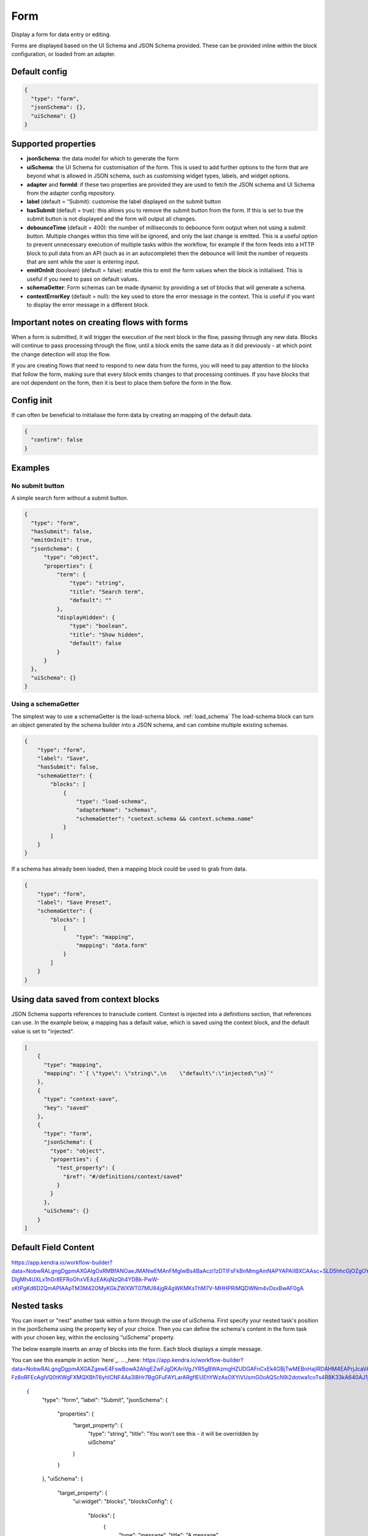 Form
====

Display a form for data entry or editing.

Forms are displayed based on the UI Schema and JSON Schema provided. These can be provided inline within the block configuration, or loaded from an adapter.

Default config
--------------

.. code-block:: json

    {
      "type": "form",
      "jsonSchema": {},
      "uiSchema": {}
    }

Supported properties
--------------------

- **jsonSchema**: the data model for which to generate the form
- **uiSchema**: the UI Schema for customisation of the form. This is used to add further options to the form that are beyond what is allowed in JSON schema, such as customising widget types, labels, and widget options.
- **adapter** and **formId**: if these two properties are provided they are used to fetch the JSON schema and UI Schema from the adapter config repository.
- **label** (default = “Submit): customise the label displayed on the submit button
- **hasSubmit** (default = true): this allows you to remove the submit button from the form. If this is set to true the submit button is not displayed and the form will output all changes.
- **debounceTime** (default = 400): the number of milliseconds to debounce form output when not using a submit button. Multiple changes within this time will be ignored, and only the last change is emitted. This is a useful option to prevent unnecessary execution of multiple tasks within the workflow, for example if the form feeds into a HTTP block to pull data from an API (such as in an autocomplete) then the debounce will limit the number of requests that are sent while the user is entering input.
- **emitOnInit** (boolean) (default = false): enable this to emit the form values when the block is initialised. This is useful if you need to pass on default values.
- **schemaGetter**: Form schemas can be made dynamic by providing a set of blocks that will generate a schema. 
- **contextErrorKey** (default = null): the key used to store the error message in the context. This is useful if you want to display the error message in a different block.

Important notes on creating flows with forms
--------------------------------------------

When a form is submitted, it will trigger the execution of the next block in the flow, passing through any new data.
Blocks will continue to pass processing through the flow, until a block emits the same data as it did previously - 
at which point the change detection will stop the flow. 

If you are creating flows that need to respond to new data from the forms, you will need to pay attention to the blocks
that follow the form, making sure that every block emits changes to that processing continues. If you have blocks that are 
not dependent on the form, then it is best to place them before the form in the flow. 



Config init
-----------
If can often be beneficial to initialiase the form data by creating an mapping of the default data. 

.. code-block:: json 

  {
    "confirm": false
  }


Examples
---------

No submit button
^^^^^^^^^^^^^^^^

A simple search form without a submit button. 

.. code-block:: json

  {
    "type": "form",
    "hasSubmit": false,
    "emitOnInit": true,
    "jsonSchema": {
        "type": "object",
        "properties": {
            "term": {
                "type": "string",
                "title": "Search term",
                "default": ""
            },
            "displayHidden": {
                "type": "boolean",
                "title": "Show hidden",
                "default": false
            }
        }
    },
    "uiSchema": {}
  }



Using a schemaGetter
^^^^^^^^^^^^^^^^^^^^
The simplest way to use a schemaGetter is the load-schema block.
:ref:`load_schema`
The load-schema block can turn an object generated by the schema builder into a JSON schema, and can combine multiple existing schemas. 

.. code-block:: javascript

  {
      "type": "form",
      "label": "Save",
      "hasSubmit": false,
      "schemaGetter": {
          "blocks": [
              {
                  "type": "load-schema",
                  "adapterName": "schemas",
                  "schemaGetter": "context.schema && context.schema.name"
              }
          ]
      }
  }

If a schema has already been loaded, then a mapping block could be used to grab from data.

.. code-block:: javascript
    
  {
      "type": "form",
      "label": "Save Preset",
      "schemaGetter": {
          "blocks": [
              {
                  "type": "mapping",
                  "mapping": "data.form"
              }
          ]
      }
  }

Using data saved from context blocks
------------------------------------

JSON Schema supports references to transclude content.
Context is injected into a definitions section, that references can use.
In the example below, a mapping has a default value, which is saved using the context block, and the default value is set to "injected". 

.. code-block:: javascript

  [
      {
        "type": "mapping",
        "mapping": "`{ \"type\": \"string\",\n    \"default\":\"injected\"\n}`"
      },
      {
        "type": "context-save",
        "key": "saved"
      },
      {
        "type": "form",
        "jsonSchema": {
          "type": "object",
          "properties": {
            "test_property": {
              "$ref": "#/definitions/context/saved"
            }
          }
        },
        "uiSchema": {}
      }
  ]

Default Field Content
---------------------

https://app.kendra.io/workflow-builder?data=NobwRALgngDgpmAXGAlgOxRMBfANOaeJMANwEMAnFMgIwBs4BaAczi1zDTIFsFkBnMmgAmNAPYAPAIIBXCAAsc+SLD5hhcGjOZgOY+GiQAGDv3liA7gGExaCHAlZEAMzJ1+cPAVXFnYity6YHS0cHTENmhocADG7GAAVvy2AMox8nDcZEjeRMhiNAmx8TAU+nAUEChw-DlgMh4UXLx1hGr8EFRoOhxVEAzEAKqNzQh4YDBk-PwW-sKtPgKd6D2QmAPIAApTM3M42OMyKGkZWXWT07MU84jgR4gWKMKsThM7V-MHHPRiMQDWNm4vDsxBwAF0gA

Nested tasks
------------

You can insert or "nest" another task within a form through the use of uiSchema.
First specify your nested task's position in the jsonSchema using the property key of your choice.
Then you can define the schema's content in the form task with your chosen key, 
within the enclosing “uiSchema” property.

The below example inserts an array of blocks into the form. Each block displays a simple message.

You can see this example in action `here`_.
.. _here: https://app.kendra.io/workflow-builder?data=NobwRALgngDgpmAXGAZgewE4FswBowA2AhgEZwFJgDKAriVgJYR5gBWAzmgHZUDGAFnCxEk4GBjTwMEBnHajIRDAHM4EAPrjJcaVAXR4ldhAwMuyljIgEEyAJpoaAAgDu3AOQQn7OHCcR+BnYnAFonJlcGAgInMic0ADcdUwATFLguWKgnGgY+QWEwAF8S-Fz8oRFEcAglVQ0tKWgFXMQXBhT6yhICNF4Aa3l8Hr7BgGFuFAYLarARgflEUEhYWzAsOXYiVUsmG0oAQScN9i2dotwa1coTs4R8K33kA640AJ1jze2EC6vDZFu3121jWdjUTiIr3eGE+pyBRQAuiULnNegMJlgNlxmMhigigA

  {
    "type": "form",
    "label": "Submit",
    "jsonSchema": {
        "properties": {
            "target_property": {
                "type": "string",
                "title": "You won't see this - it will be overridden by uiSchema"
            }
        }
    },
    "uiSchema": {
        "target_property": {
            "ui:widget": "blocks",
            "blocksConfig": {
                "blocks": [
                    {
                        "type": "message",
                        "title": "A message"
                    },
                    {
                        "type": "message",
                        "title": "Another message"
                    },
                    {
                        "type": "message",
                        "title": "Yet another message"
                    }
                ]
            }
        }
    }
}

Nested flows
------------

If you want to vary a field according to user input, you can achieve this with a nested flow.

Any flow can be nested in any other flow. The nested flow has access to the main flow's data object, context and state - it can use any data stored here. 
The nested flow's output is then passed to the main flow's data object, just like the output of a conventional task.

As with the main flow, a nested flow can be edited directly with Kendraio App if opened from the Flow Cloud. Any saved changes will be reflected immediately when the main flow is refreshed.

Supported Properties
^^^^^^^^^^^^^^^^^^^^

- **items**: Allows input of more than 1 item when wrapped around all other properties.
- **ui:widget**: Wrapper for the schema.
- **blocksConfig**: Defines the layout of the dynamic form field.
- **adapterName**: The Flow Cloud group containing the nested flow.
- **workflowId**: The ID of the nested flow. Along with adapterName, this is how the main flow will find the nested flow.
- **blocks**: The content to display in the field. This must be expressed as an array.
- **type**: The type of content being displayed e.g. “message” displays the text defined with the “title” key.

Example
^^^^^^^

This example flow allows the user to search and select from a menu based on returned data. 
The Venue Name field expects a single value and the Lineup field can handle several values.

The nested flow is denoted by the property ``"type": "gosub"``. You can read more about gosubs :doc:`here <gosub>`.

.. code-block:: json
  
  {
    "type": "form",
    "title": "Update Event",
    "label": "Update Event",
    "jsonSchema": {
      "type": "object",
      "properties": {
        "venue_name": {
          "type": "string",
          "title": "Venue Name"
        },
        "lineup": {
          "type": "array",
          "title": "Lineup",
          "items": {
            "type": "object",
            "properties": {
              "id": {
                "type": "number"
              },
              "name": {
                "type": "string"
              },
              "bio": {
                "type": "string"
              }
            }
          }
        }
      }
    },
    "uiSchema": {
      "venue_name": {
        "ui:widget": "blocks",
        "blocksConfig": {
          "adapterName": "bandsintown",
          "blocks": [
            {
              "type": "card",
              "blocks": [
                {
                  "type": "message",
                  "title": "Search and select venue:"
                },
                {
                  "type": "gosub",
                  "adapterName": "bandsintown",
                  "workflowId": "findVenue"
                }
              ]
            }
          ]
        }
      },
      "lineup": {
        "items": {
          "ui:widget": "blocks",
          "blocksConfig": {
            "adapterName": "bandsintown",
            "blocks": [
              {
                "type": "card",
                "blocks": [
                  {
                    "type": "message",
                    "title": "Search and select artist:"
                  },
                  {
                    "type": "gosub",
                    "adapterName": "bandsintown",
                    "workflowId": "findArtist"
                  }
                ]
              }
            ]
          }
        }
      }
    }
  }
